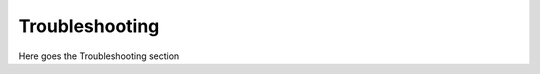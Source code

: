 .. _Troubleshooting:

***************
Troubleshooting
***************

Here goes the Troubleshooting section

.. #todo: write this section (missing jumpers, old macos drivers, windows drivers)
